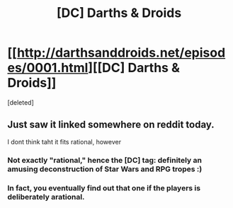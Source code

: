 #+TITLE: [DC] Darths & Droids

* [[http://darthsanddroids.net/episodes/0001.html][[DC] Darths & Droids]]
:PROPERTIES:
:Score: 16
:DateUnix: 1395853632.0
:DateShort: 2014-Mar-26
:END:
[deleted]


** Just saw it linked somewhere on reddit today.

I dont think taht it fits rational, however
:PROPERTIES:
:Author: ShareDVI
:Score: 1
:DateUnix: 1395863397.0
:DateShort: 2014-Mar-27
:END:

*** Not exactly "rational," hence the [DC] tag: definitely an amusing deconstruction of Star Wars and RPG tropes :)
:PROPERTIES:
:Author: DaystarEld
:Score: 2
:DateUnix: 1395869700.0
:DateShort: 2014-Mar-27
:END:


*** In fact, you eventually find out that one if the players is deliberately arational.
:PROPERTIES:
:Author: clawclawbite
:Score: 1
:DateUnix: 1395864314.0
:DateShort: 2014-Mar-27
:END:
